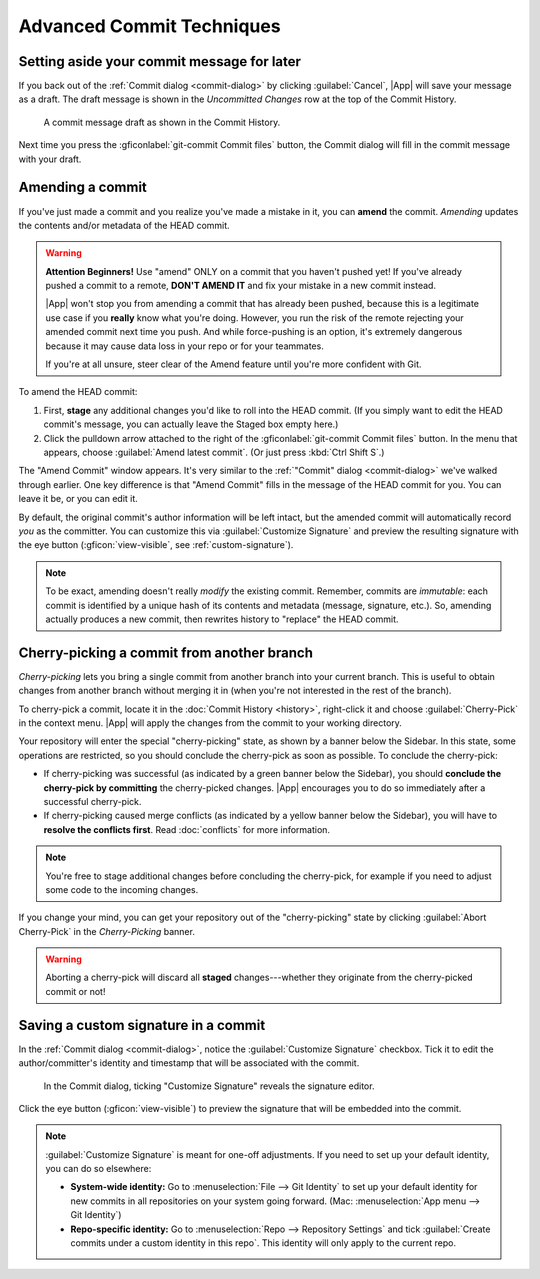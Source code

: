 Advanced Commit Techniques
==========================

.. _commit-message-draft:

Setting aside your commit message for later
-------------------------------------------

If you back out of the :ref:`Commit dialog <commit-dialog>` by clicking
:guilabel:`Cancel`, |App| will save your message as a draft.  The draft message
is shown in the *Uncommitted Changes* row at the top of the Commit History.

.. figure:: /assets/screens/messagedraft.png

    A commit message draft as shown in the Commit History.

Next time you press the :gficonlabel:`git-commit Commit files` button,
the Commit dialog will fill in the commit message with your draft.

.. _amend:

Amending a commit
-----------------

If you've just made a commit and you realize you've made a mistake in it, you
can **amend** the commit.  *Amending* updates the contents and/or metadata of
the HEAD commit.

.. warning::

    **Attention Beginners!** Use "amend" ONLY on a commit that you haven't
    pushed yet! If you've already pushed a commit to a remote, **DON'T AMEND
    IT** and fix your mistake in a new commit instead.

    |App| won't stop you from amending a commit that has already been pushed,
    because this is a legitimate use case if you **really** know what you're
    doing. However, you run the risk of the remote rejecting your amended commit
    next time you push. And while force-pushing is an option, it's extremely
    dangerous because it may cause data loss in your repo or for your teammates.

    If you're at all unsure, steer clear of the Amend feature until you're more
    confident with Git.

To amend the HEAD commit:

1. First, **stage** any additional changes you'd like to roll into the HEAD commit.
   (If you simply want to edit the HEAD commit's message, you can actually
   leave the Staged box empty here.)

2. Click the pulldown arrow attached to the right of the :gficonlabel:`git-commit Commit files` button.
   In the menu that appears, choose :guilabel:`Amend latest commit`. (Or just press :kbd:`Ctrl Shift S`.)

The "Amend Commit" window appears. It's very similar to the
:ref:`"Commit" dialog <commit-dialog>`
we've walked through earlier. One key difference is that "Amend Commit"
fills in the message of the HEAD commit for you.
You can leave it be, or you can edit it.

By default, the original commit's author information will be left intact, but
the amended commit will automatically record *you* as the committer.  You can
customize this via :guilabel:`Customize Signature` and preview the resulting
signature with the eye button (:gficon:`view-visible`, see
:ref:`custom-signature`).

.. note::
    To be exact, amending doesn't really *modify* the existing commit. Remember,
    commits are *immutable*: each commit is identified by a unique hash of its
    contents and metadata (message, signature, etc.). So, amending actually
    produces a new commit, then rewrites history to "replace" the HEAD commit.

.. xxxx tip:: Press :kbd:`Ctrl Shift S` to amend the HEAD commit.

.. _cherrypick:

Cherry-picking a commit from another branch
-------------------------------------------

*Cherry-picking* lets you bring a single commit from another branch into your
current branch. This is useful to obtain changes from another branch without
merging it in (when you're not interested in the rest of the branch).

To cherry-pick a commit, locate it in the :doc:`Commit History <history>`,
right-click it and choose :guilabel:`Cherry-Pick` in the context
menu.  |App| will apply the changes from the commit to your working directory.

Your repository will enter the special "cherry-picking" state, as shown by a
banner below the Sidebar.  In this state, some operations are restricted, so you
should conclude the cherry-pick as soon as possible. To conclude the
cherry-pick:

- If cherry-picking was successful (as indicated by a green banner below the
  Sidebar), you should **conclude the cherry-pick by committing** the
  cherry-picked changes.  |App| encourages you to do so immediately after a
  successful cherry-pick.

- If cherry-picking caused merge conflicts (as indicated by a yellow banner
  below the Sidebar), you will have to **resolve the conflicts first**. Read
  :doc:`conflicts` for more information.

.. note:: You're free to stage additional changes before concluding the cherry-pick,
    for example if you need to adjust some code to the incoming changes.

If you change your mind, you can get your repository out of the "cherry-picking"
state by clicking :guilabel:`Abort Cherry-Pick` in the *Cherry-Picking* banner.

.. warning::
    Aborting a cherry-pick will discard all **staged** changes---whether they
    originate from the cherry-picked commit or not!

.. _custom-signature:

Saving a custom signature in a commit
-------------------------------------

In the :ref:`Commit dialog <commit-dialog>`, notice the :guilabel:`Customize
Signature` checkbox.  Tick it to edit the author/committer's identity and
timestamp that will be associated with the commit.

.. figure:: /assets/screens/signature.png

    In the Commit dialog, ticking "Customize Signature" reveals the signature editor.

Click the eye button (:gficon:`view-visible`) to preview the signature that will
be embedded into the commit.

.. note::
    :guilabel:`Customize Signature` is meant for one-off adjustments.
    If you need to set up your default identity, you can do so elsewhere:

    - **System-wide identity:** Go to :menuselection:`File --> Git Identity`
      to set up your default identity for new commits in all repositories
      on your system going forward. (Mac: :menuselection:`App menu --> Git Identity`)

    - **Repo-specific identity:** Go to :menuselection:`Repo --> Repository Settings`
      and tick :guilabel:`Create commits under a custom identity in this repo`.
      This identity will only apply to the current repo.
